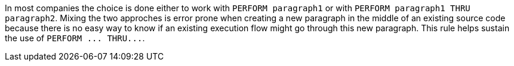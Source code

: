 In most companies the choice is done either to work with ``++PERFORM paragraph1++`` or with ``++PERFORM paragraph1 THRU paragraph2++``. Mixing the two approches is error prone when creating a new paragraph in the middle of an existing source code because there is no easy way to know if an existing execution flow might go through this new paragraph. This rule helps sustain the use of ``++PERFORM ... THRU...++``.

